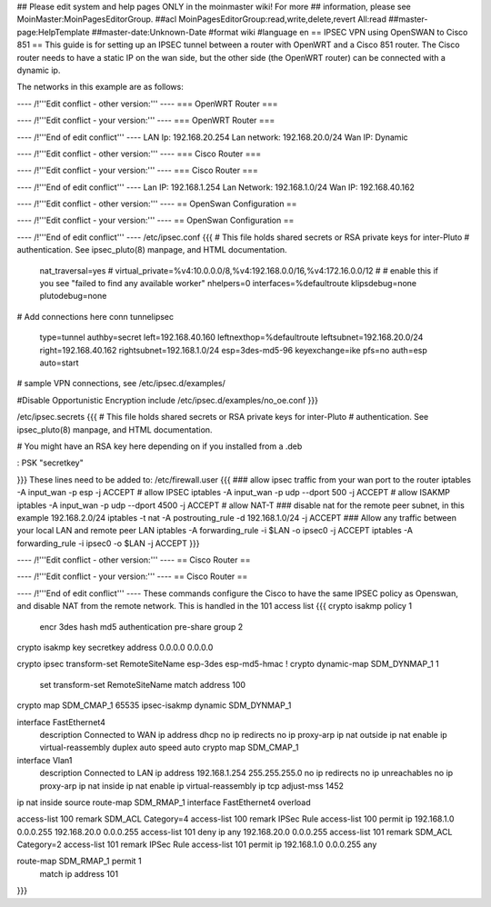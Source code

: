 ## Please edit system and help pages ONLY in the moinmaster wiki! For more
## information, please see MoinMaster:MoinPagesEditorGroup.
##acl MoinPagesEditorGroup:read,write,delete,revert All:read
##master-page:HelpTemplate
##master-date:Unknown-Date
#format wiki
#language en
== IPSEC VPN using OpenSWAN to Cisco 851 ==
This guide is for setting up an IPSEC tunnel between a router with OpenWRT and a Cisco 851 router.
The Cisco router needs to have a static IP on the wan side, but the other side (the OpenWRT router) can be connected with a dynamic ip.

The networks in this example are as follows:


---- /!\ '''Edit conflict - other version:''' ----
=== OpenWRT Router ===

---- /!\ '''Edit conflict - your version:''' ----
=== OpenWRT Router ===

---- /!\ '''End of edit conflict''' ----
LAN Ip: 192.168.20.254
Lan network: 192.168.20.0/24
Wan IP: Dynamic


---- /!\ '''Edit conflict - other version:''' ----
=== Cisco Router ===

---- /!\ '''Edit conflict - your version:''' ----
=== Cisco Router ===

---- /!\ '''End of edit conflict''' ----
Lan IP: 192.168.1.254
Lan Network: 192.168.1.0/24
Wan IP: 192.168.40.162


---- /!\ '''Edit conflict - other version:''' ----
== OpenSwan Configuration ==

---- /!\ '''Edit conflict - your version:''' ----
== OpenSwan Configuration ==

---- /!\ '''End of edit conflict''' ----
/etc/ipsec.conf
{{{
# This file holds shared secrets or RSA private keys for inter-Pluto
# authentication.  See ipsec_pluto(8) manpage, and HTML documentation.
        nat_traversal=yes
        # virtual_private=%v4:10.0.0.0/8,%v4:192.168.0.0/16,%v4:172.16.0.0/12
        #
        # enable this if you see "failed to find any available worker"
        nhelpers=0
        interfaces=%defaultroute
        klipsdebug=none
        plutodebug=none

# Add connections here
conn tunnelipsec
        type=tunnel
        authby=secret
        left=192.168.40.160
        leftnexthop=%defaultroute
        leftsubnet=192.168.20.0/24
        right=192.168.40.162
        rightsubnet=192.168.1.0/24
        esp=3des-md5-96
        keyexchange=ike
        pfs=no
        auth=esp
        auto=start
# sample VPN connections, see /etc/ipsec.d/examples/

#Disable Opportunistic Encryption
include /etc/ipsec.d/examples/no_oe.conf
}}}

/etc/ipsec.secrets
{{{
# This file holds shared secrets or RSA private keys for inter-Pluto
# authentication.  See ipsec_pluto(8) manpage, and HTML documentation.
  
# You might have an RSA key here depending on if you installed from a .deb
   
: PSK "secretkey"

}}} 
These lines need to be added to:
/etc/firewall.user
{{{
### allow ipsec traffic from your wan port to the router
iptables -A input_wan -p esp              -j ACCEPT # allow IPSEC
iptables -A input_wan -p udp --dport 500  -j ACCEPT # allow ISAKMP
iptables -A input_wan -p udp --dport 4500 -j ACCEPT # allow NAT-T
### disable nat for the remote peer subnet, in this example 192.168.2.0/24
iptables -t nat -A postrouting_rule -d 192.168.1.0/24 -j ACCEPT
### Allow any traffic between your local LAN and remote peer LAN
iptables -A forwarding_rule -i $LAN -o ipsec0 -j ACCEPT
iptables -A forwarding_rule -i ipsec0 -o $LAN -j ACCEPT
}}}


---- /!\ '''Edit conflict - other version:''' ----
== Cisco Router ==

---- /!\ '''Edit conflict - your version:''' ----
== Cisco Router ==

---- /!\ '''End of edit conflict''' ----
These commands configure the Cisco to have the same IPSEC policy as Openswan, and disable NAT from the remote network.
This is handled in the 101 access list
{{{
crypto isakmp policy 1
 encr 3des
 hash md5
 authentication pre-share
 group 2

crypto isakmp key secretkey address 0.0.0.0 0.0.0.0

crypto ipsec transform-set RemoteSiteName esp-3des esp-md5-hmac 
!
crypto dynamic-map SDM_DYNMAP_1 1
 set transform-set RemoteSiteName 
 match address 100

crypto map SDM_CMAP_1 65535 ipsec-isakmp dynamic SDM_DYNMAP_1 

interface FastEthernet4
 description Connected to WAN
 ip address dhcp
 no ip redirects
 no ip proxy-arp
 ip nat outside
 ip nat enable
 ip virtual-reassembly
 duplex auto
 speed auto
 crypto map SDM_CMAP_1

interface Vlan1
 description Connected to LAN
 ip address 192.168.1.254 255.255.255.0
 no ip redirects
 no ip unreachables
 no ip proxy-arp
 ip nat inside
 ip nat enable
 ip virtual-reassembly
 ip tcp adjust-mss 1452

ip nat inside source route-map SDM_RMAP_1 interface FastEthernet4 overload

access-list 100 remark SDM_ACL Category=4
access-list 100 remark IPSec Rule
access-list 100 permit ip 192.168.1.0 0.0.0.255 192.168.20.0 0.0.0.255
access-list 101 deny   ip any 192.168.20.0 0.0.0.255
access-list 101 remark SDM_ACL Category=2
access-list 101 remark IPSec Rule
access-list 101 permit ip 192.168.1.0 0.0.0.255 any

route-map SDM_RMAP_1 permit 1
 match ip address 101
}}}
